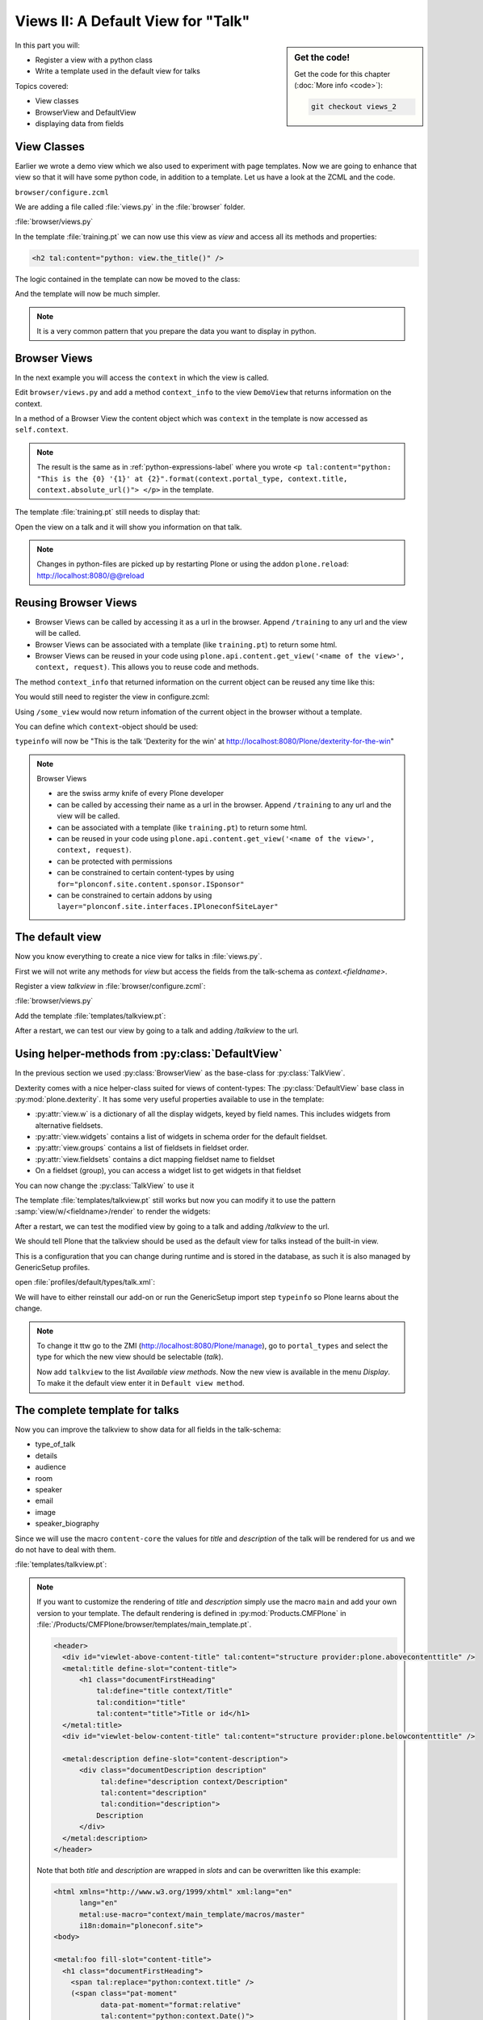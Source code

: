 .. _views2-label:

Views II: A Default View for "Talk"
===================================

.. sidebar:: Get the code!

    Get the code for this chapter (:doc:`More info <code>`):

    ..  code-block:: bash

        git checkout views_2

In this part you will:

* Register a view with a python class
* Write a template used in the default view for talks


Topics covered:

* View classes
* BrowserView and DefaultView
* displaying data from fields


.. _views2-classes-label:

View Classes
------------

Earlier we wrote a demo view which we also used to experiment with page templates.
Now we are going to enhance that view so that it will have some python code, in addition to a template.
Let us have a look at the ZCML and the code.

``browser/configure.zcml``

.. code-block:: xml
    :linenos:
    :emphasize-lines:  8

    <configure xmlns="http://namespaces.zope.org/zope"
        xmlns:browser="http://namespaces.zope.org/browser"
        i18n_domain="ploneconf.site">

        <browser:page
           name="training"
           for="*"
           class=".views.DemoView"
           template="templates/training.pt"
           permission="zope2.View"
           />

    </configure>

We are adding a file called :file:`views.py` in the :file:`browser` folder.

:file:`browser/views.py`

.. code-block:: python
    :linenos:

    from Products.Five.browser import BrowserView

    class DemoView(BrowserView):

        def the_title(self):
            return u'A list of great trainings:'

In the template :file:`training.pt` we can now use this view as `view` and access all its methods and properties:

.. code-block:: html

    <h2 tal:content="python: view.the_title()" />

The logic contained in the template can now be moved to the class:

.. code-block:: python
    :linenos:
    :emphasize-lines: 3, 12-39

    # -*- coding: utf-8 -*-
    from Products.Five.browser import BrowserView
    from operator import itemgetter


    class DemoView(BrowserView):
        """A demo listing"""

        def the_title(self):
            return u'A list of talks:'

        def talks(self):
            results = []
            data = [
                {'title': 'Dexterity is the new default!',
                 'subjects': ('content-types', 'dexterity')},
                {'title': 'Mosaic will be the next big thing.',
                 'subjects': ('layout', 'deco', 'views'),
                 'url': 'https://www.youtube.com/watch?v=QSNufxaYb1M'},
                {'title': 'The State of Plone',
                 'subjects': ('keynote',)},
                {'title': 'Diazo is a powerful tool for theming!',
                 'subjects': ('design', 'diazo', 'xslt')},
                {'title': 'Magic templates in Plone 5',
                 'subjects': ('templates', 'TAL'),
                 'url': 'http://www.starzel.de/blog/magic-templates-in-plone-5'},
            ]
            for item in data:
                try:
                    url = item['url']
                except KeyError:
                    url = 'https://www.google.com/search?q=%s' % item['title']
                talk = dict(
                    title=item['title'],
                    subjects=', '.join(item['subjects']),
                    url=url
                )
                results.append(talk)
            return sorted(results, key=itemgetter('title'))

And the template will now be much simpler.

.. code-block:: html
    :linenos:

    <html xmlns="http://www.w3.org/1999/xhtml" xml:lang="en"
          lang="en"
          metal:use-macro="context/main_template/macros/master"
          i18n:domain="ploneconf.site">
    <body>

    <metal:content-core fill-slot="content-core">

    <h2 tal:content="python: view.the_title()" />

    <table class="listing">
        <tr>
            <th>Title</th>
            <th>Topics</th>
        </tr>

        <tr tal:repeat="talk python:view.talks()">
            <td>
                <a href="${python:talk['url']}">
                    ${python:talk['title']}
                </a>
            </td>
            <td>
                ${python:talk['subjects']}
            </td>
        </tr>
    </table>

    </metal:content-core>

    </body>
    </html>

.. note::

    It is a very common pattern that you prepare the data you want to display in python.

Browser Views
-------------

In the next example you will access the ``context`` in which the view is called.

Edit ``browser/views.py`` and add a method ``context_info`` to the view ``DemoView`` that returns information on the context.

In a method of a Browser View the content object which was ``context`` in the template is now accessed as ``self.context``.

.. code-block:: python
    :linenos:

    def context_info(self):
        context = self.context
        title = context.title
        portal_type = context.portal_type
        url = context.absolute_url()
        return u"This is the {0} '{1}' at {2}".format(portal_type, title, url)

.. note::

    The result is the same as in :ref:`python-expressions-label` where you wrote ``<p tal:content="python: "This is the {0} '{1}' at {2}".format(context.portal_type, context.title, context.absolute_url()">
    </p>`` in the template.

The template :file:`training.pt` still needs to display that:

.. code-block:: xml
    :linenos:

    <p tal:content="python: view.context_info()">
        Info on the context
    </p>

Open the view on a talk and it will show you information on that talk.

.. note::

    Changes in python-files are picked up by restarting Plone or using the addon ``plone.reload``: http://localhost:8080/@@reload


Reusing Browser Views
---------------------

* Browser Views can be called by accessing it as a url in the browser. Append ``/training`` to any url and the view will be called.
* Browser Views can be associated with a template (like ``training.pt``) to return some html.
* Browser Views can be reused in your code using ``plone.api.content.get_view('<name of the view>', context, request)``. This allows you to reuse code and methods.

The method ``context_info`` that returned information on the current object can be reused any time like this:

.. code-block:: python
    :linenos:

    from Products.Five.browser import BrowserView
    from plone import api

    class SomeOtherView(BrowserView):

        def __call__(self):
            training_view = api.content.get_view('training', self.context, self.request)
            return training_view.context_info()

You would still need to register the view in configure.zcml:

.. code-block:: xml
    :linenos:

    <browser:page
        name="some_view"
        for="*"
        class=".views.SomeOtherView"
        permission="zope2.View"
        />

Using ``/some_view`` would now return infomation of the current object in the browser without a template.

You can define which ``context``-object should be used:

.. code-block:: python
    :linenos:

    from Products.Five.browser import BrowserView
    from plone import api

    class SomeOtherView(BrowserView):

        def __call__(self):
            portal = api.portal.get()
            some_talk = portal['dexterity-for-the-win']
            training_view = api.content.get_view('training', some_talk, self.request)
            return training_view.context_info()

``typeinfo`` will now be "This is the talk 'Dexterity for the win' at http://localhost:8080/Plone/dexterity-for-the-win"

.. note::

    Browser Views

    * are the swiss army knife of every Plone developer
    * can be called by accessing their name as a url in the browser. Append ``/training`` to any url and the view will be called.
    * can be associated with a template (like ``training.pt``) to return some html.
    * can be reused in your code using ``plone.api.content.get_view('<name of the view>', context, request)``.
    * can be protected with permissions
    * can be constrained to certain content-types by using ``for="plonconf.site.content.sponsor.ISponsor"``
    * can be constrained to certain addons by using ``layer="plonconf.site.interfaces.IPloneconfSiteLayer"``


.. _views2-default-label:

The default view
----------------

Now you know everything to create a nice view for talks in :file:`views.py`.

First we will not write any methods for `view` but access the fields from the talk-schema as `context.<fieldname>`.

Register a view `talkview` in :file:`browser/configure.zcml`:

.. code-block:: xml
    :linenos:

    <browser:page
       name="talkview"
       for="*"
       layer="zope.interface.Interface"
       class=".views.TalkView"
       template="templates/talkview.pt"
       permission="zope2.View"
       />

:file:`browser/views.py`

.. code-block:: python
    :linenos:

    class TalkView(BrowserView):
        """ The default view for talks"""

Add the template :file:`templates/talkview.pt`:

.. code-block:: xml
    :linenos:

    <html xmlns="http://www.w3.org/1999/xhtml" xml:lang="en"
        lang="en"
        metal:use-macro="context/main_template/macros/master"
        i18n:domain="ploneconf.site">
    <body>
        <metal:content-core fill-slot="content-core">
            <p>Suitable for <em tal:content="python: ', '.join(context.audience)"></em>
            </p>

            <div tal:condition="python: context.details"
                 tal:content="structure python: context.details.output" />

            <div tal:content="python: context.speaker">
                User
            </div>
        </metal:content-core>
    </body>
    </html>

After a restart, we can test our view by going to a talk and adding */talkview* to the url.


Using helper-methods from :py:class:`DefaultView`
-------------------------------------------------

In the previous section we used :py:class:`BrowserView` as the base-class for :py:class:`TalkView`.

Dexterity comes with a nice helper-class suited for views of content-types: The :py:class:`DefaultView` base class in :py:mod:`plone.dexterity`.
It has some very useful properties available to use in the template:

* :py:attr:`view.w` is a dictionary of all the display widgets, keyed by field names. This includes widgets from alternative fieldsets.
* :py:attr:`view.widgets` contains a list of widgets in schema order for the default fieldset.
* :py:attr:`view.groups` contains a list of fieldsets in fieldset order.
* :py:attr:`view.fieldsets` contains a dict mapping fieldset name to fieldset
* On a fieldset (group), you can access a widget list to get widgets in that fieldset

You can now change the :py:class:`TalkView` to use it

.. code-block:: python
    :linenos:

    from plone.dexterity.browser.view import DefaultView

    ...

    class TalkView(DefaultView):
        """ The default view for talks
        """

The template :file:`templates/talkview.pt` still works but now you can modify it
to use the pattern :samp:`view/w/<fieldname>/render` to render the widgets:

.. code-block:: xml
    :linenos:

    <html xmlns="http://www.w3.org/1999/xhtml" xml:lang="en"
        lang="en"
        metal:use-macro="context/main_template/macros/master"
        i18n:domain="ploneconf.site">
    <body>
        <metal:content-core fill-slot="content-core">
            <p>Suitable for <em tal:replace="structure view/w/audience/render"></em>
            </p>

            <div tal:content="structure view/w/details/render" />

            <div tal:content="context/speaker">
                User
            </div>
        </metal:content-core>
    </body>
    </html>

After a restart, we can test the modified view by going to a talk and adding */talkview* to the url.

We should tell Plone that the talkview should be used as the default view for talks instead of the built-in view.

This is a configuration that you can change during runtime and is stored in the database, as such it is also managed by GenericSetup profiles.

open :file:`profiles/default/types/talk.xml`:

.. code-block:: xml
    :linenos:
    :emphasize-lines: 2,4

    ...
    <property name="default_view">talkview</property>
    <property name="view_methods">
        <element value="talkview"/>
        <element value="view"/>
    </property>
    ...

We will have to either reinstall our add-on or run the GenericSetup import step ``typeinfo`` so Plone learns about the change.

..  note::

    To change it ttw go to the ZMI (http://localhost:8080/Plone/manage), go to ``portal_types`` and select the type for which the new view should be selectable (*talk*).

    Now add ``talkview`` to the list *Available view methods*.
    Now the new view is available in the menu *Display*.
    To make it the default view enter it in ``Default view method``.


The complete template for talks
-------------------------------

Now you can improve the talkview to show data for all fields in the talk-schema:

* type_of_talk
* details
* audience
* room
* speaker
* email
* image
* speaker_biography

Since we will use the macro ``content-core`` the values for `title` and `description` of the talk will be rendered for us and we do not have to deal with them.

:file:`templates/talkview.pt`:

.. code-block:: xml
    :linenos:

    <html xmlns="http://www.w3.org/1999/xhtml" xml:lang="en" lang="en"
          metal:use-macro="context/main_template/macros/master"
          i18n:domain="ploneconf.site">
    <body>
        <metal:content-core fill-slot="content-core">

            <p>
                <span tal:content="context/type_of_talk">
                    Talk
                </span>
                suitable for
                <span tal:replace="structure view/w/audience/render">
                    Audience
                </span>
            </p>

            <div tal:content="structure view/w/details/render">
                Details
            </div>

            <div class="newsImageContainer">
                <img tal:condition="python:getattr(context, 'image', None)"
                     tal:attributes="src string:${context/absolute_url}/@@images/image/thumb" />
            </div>

            <div>
                <a class="email-link" tal:attributes="href string:mailto:${context/email}">
                    <strong tal:content="context/speaker">
                        Jane Doe
                    </strong>
                </a>
                <div tal:content="structure view/w/speaker_biography/render">
                    Biography
                </div>
            </div>

            <p>
                <span tal:replace="structure view/w/room/render">
                    Room
                </span>
            </p>

        </metal:content-core>
    </body>
    </html>

.. note::

    If you want to customize the rendering of `title` and `description` simply use the macro ``main`` and add your own version to your template.
    The default rendering is defined in :py:mod:`Products.CMFPlone` in :file:`/Products/CMFPlone/browser/templates/main_template.pt`.

    .. code-block:: xml

        <header>
          <div id="viewlet-above-content-title" tal:content="structure provider:plone.abovecontenttitle" />
          <metal:title define-slot="content-title">
              <h1 class="documentFirstHeading"
                  tal:define="title context/Title"
                  tal:condition="title"
                  tal:content="title">Title or id</h1>
          </metal:title>
          <div id="viewlet-below-content-title" tal:content="structure provider:plone.belowcontenttitle" />

          <metal:description define-slot="content-description">
              <div class="documentDescription description"
                   tal:define="description context/Description"
                   tal:content="description"
                   tal:condition="description">
                  Description
              </div>
          </metal:description>
        </header>

    Note that both `title` and `description` are wrapped in `slots` and can be overwritten like this example:

    .. code-block:: xml

        <html xmlns="http://www.w3.org/1999/xhtml" xml:lang="en"
              lang="en"
              metal:use-macro="context/main_template/macros/master"
              i18n:domain="ploneconf.site">
        <body>

        <metal:foo fill-slot="content-title">
          <h1 class="documentFirstHeading">
            <span tal:replace="python:context.title" />
            (<span class="pat-moment"
                   data-pat-moment="format:relative"
                   tal:content="python:context.Date()">
            </span>)
          </h1>
        </metal:foo>

        <metal:content-core fill-slot="content-core">
            [...]
        </metal:content-core>

        </body>
        </html>


Behind the scenes
-----------------

.. code-block:: python
    :linenos:

    from Products.Five.browser import BrowserView

    class DemoView(BrowserView):

        def __init__(self, context, request):
            self.context = context
            self.request = request

        def __call__(self):
            # Implement your own actions

            # This renders the template that was registered in zcml like this:
            #   template="templates/training.pt"
            return super(DemoView, self).__call__()
            # If you don't register a template in zcml the Superclass of
            # DemoView will have no __call__-method!
            # In that case you have to call the template like this:
            # from Products.Five.browser.pagetemplatefile import ViewPageTemplateFile
            # class DemoView(BrowserView):
            # template = ViewPageTemplateFile('templates/training.pt')
            # def __call__(self):
            #    return self.template()

Do you remember the term :py:class:`MultiAdapter`?

The BrowserView is just a MultiAdapter.
The ZCML statement :samp:`browser:page` registers a :py:class:`MultiAdapter` and adds additional things needed for a browser view.

An adapter adapts things, a :py:class:`MultiAdapter` adapts multiple things.

When you enter a URL, Zope tries to find an object for it.
At the end, when Zope does not find any more objects but there is still a path item left,
or there are no more path items, Zope looks for an adapter that will reply to the request.

The adapter adapts the request and the object that Zope found with the URL.
The adapter class gets instantiated with the objects to be adapted, then it gets called.

The code above does the same thing that the standard implementation would do.
It makes :py:attr:`context` and :py:attr:`request` available as variables on the object.

I have written down these methods because it is important to understand some important concepts.

The :py:meth:`__init__` method gets called while Zope is still *trying* to find a view. At that phase, the security has not been resolved.
Your code is not security checked.

For historical reasons, many errors that happen in the :py:meth:`__init__` method can result
in a page not found error instead of an exception.

Use the :py:meth:`__init__` method to do as little as possible, if at all.
Instead, you have the guarantee that the :py:meth:`__call__` method is called before anything else (but after the :py:meth:`__init__` method).

It has the security checks in place and so on.

From a practical standpoint, consider the :py:meth:`__call__` method your :py:meth:`__init__` method,
the biggest difference is that this method is supposed to return the HTML already.

Let your base class handle the HTML generation.

.. seealso::

    https://docs.plone.org/develop/plone/views/browserviews.html

